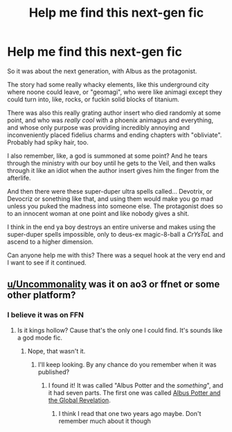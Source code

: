 #+TITLE: Help me find this next-gen fic

* Help me find this next-gen fic
:PROPERTIES:
:Author: Uncommonality
:Score: 6
:DateUnix: 1596163718.0
:DateShort: 2020-Jul-31
:FlairText: What's That Fic?
:END:
So it was about the next generation, with Albus as the protagonist.

The story had some really whacky elements, like this underground city where noone could leave, or "geomagi", who were like animagi except they could turn into, like, rocks, or fuckin solid blocks of titanium.

There was also this really grating author insert who died randomly at some point, and who was /really cool/ with a phoenix animagus and everything, and whose only purpose was providing incredibly annoying and inconveniently placed fidelius charms and ending chapters with "obliviate". Probably had spiky hair, too.

I also remember, like, a god is summoned at some point? And he tears through the ministry with our boy until he gets to the Veil, and then walks through it like an idiot when the author insert gives him the finger from the afterlife.

And then there were these super-duper ultra spells called... Devotrix, or Devocriz or sonething like that, and using them would make you go mad unless you puked the madness into someone else. The protagonist does so to an innocent woman at one point and like nobody gives a shit.

I think in the end ya boy destroys an entire universe and makes using the super-duper spells impossible, only to deus-ex magic-8-ball a /CrYsTaL/ and ascend to a higher dimension.

Can anyone help me with this? There was a sequel hook at the very end and I want to see if it continued.


** [[/u/Uncommonality][u/Uncommonality]] was it on ao3 or ffnet or some other platform?
:PROPERTIES:
:Author: birdiswerid
:Score: 1
:DateUnix: 1596400613.0
:DateShort: 2020-Aug-03
:END:

*** I believe it was on FFN
:PROPERTIES:
:Author: Uncommonality
:Score: 1
:DateUnix: 1596400652.0
:DateShort: 2020-Aug-03
:END:

**** Is it kings hollow? Cause that's the only one I could find. It's sounds like a god mode fic.
:PROPERTIES:
:Author: birdiswerid
:Score: 1
:DateUnix: 1596404948.0
:DateShort: 2020-Aug-03
:END:

***** Nope, that wasn't it.
:PROPERTIES:
:Author: Uncommonality
:Score: 1
:DateUnix: 1596572842.0
:DateShort: 2020-Aug-05
:END:

****** I'll keep looking. By any chance do you remember when it was published?
:PROPERTIES:
:Author: birdiswerid
:Score: 1
:DateUnix: 1596902902.0
:DateShort: 2020-Aug-08
:END:

******* I found it! It was called "Albus Potter and the /something/", and it had seven parts. The first one was called [[https://m.fanfiction.net/s/8417562/1/Albus-Potter-and-the-Global-Revelation][Albus Potter and the Global Revelation]].
:PROPERTIES:
:Author: Uncommonality
:Score: 2
:DateUnix: 1596904441.0
:DateShort: 2020-Aug-08
:END:

******** I think I read that one two years ago maybe. Don't remember much about it though
:PROPERTIES:
:Author: birdiswerid
:Score: 1
:DateUnix: 1596908776.0
:DateShort: 2020-Aug-08
:END:
